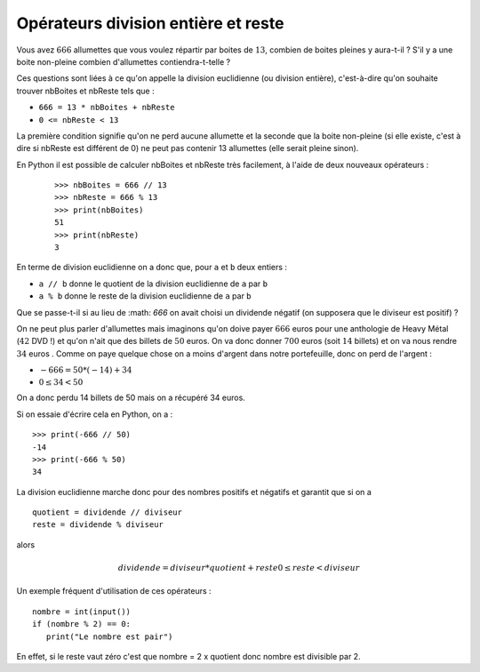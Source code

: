 Opérateurs division entière et reste
####################################

Vous avez :math:`666` allumettes que vous voulez répartir par boites de :math:`13`, combien de
boites pleines y aura-t-il ? S'il y a une boite non-pleine combien
d'allumettes contiendra-t-telle ?

Ces questions sont liées à ce qu'on appelle la division euclidienne (ou division entière), c'est-à-dire qu'on souhaite trouver nbBoites et nbReste tels que :


*	``666 = 13 * nbBoites + nbReste``
*	``0 <= nbReste < 13``

La première condition signifie qu'on ne perd aucune allumette et la seconde
que la boite non-pleine (si elle existe, c'est à dire si nbReste est différent
de 0) ne peut pas contenir 13 allumettes (elle serait pleine sinon).

En Python il est possible de calculer nbBoites et nbReste très facilement, à l'aide de deux nouveaux opérateurs :

	::

		>>> nbBoites = 666 // 13
		>>> nbReste = 666 % 13
		>>> print(nbBoites)
		51 
		>>> print(nbReste)
		3 

En terme de division euclidienne on a donc que, pour ``a`` et ``b`` deux
entiers :

*	``a // b`` donne le quotient de la division euclidienne de ``a`` par ``b``
*	``a % b`` donne le reste de la division euclidienne de ``a`` par ``b``

Que se passe-t-il si au lieu de :math: `666` on avait choisi un dividende négatif (on
supposera que le diviseur est positif) ?

On ne peut plus parler d'allumettes mais imaginons qu'on doive payer :math:`666` euros pour une anthologie de Heavy Métal (:math:`42` DVD !) et qu'on n'ait que des billets de :math:`50` euros. On va donc donner :math:`700` euros (soit :math:`14` billets) et on va nous rendre :math:`34` euros . Comme on paye quelque chose on a moins d'argent dans notre portefeuille, donc on perd de l'argent :

*	:math:`-666 = 50 * (-14) + 34`
*	:math:`0 \leq 34 < 50`

On a donc perdu 14 billets de 50 mais on a récupéré 34 euros.

Si on essaie d'écrire cela en Python, on a :

::

	>>> print(-666 // 50)
	-14 
	>>> print(-666 % 50)
	34 

La division euclidienne marche donc pour des nombres positifs et négatifs et
garantit que si on a

::	

	quotient = dividende // diviseur
	reste = dividende % diviseur

alors

..	math::

	dividende = diviseur * quotient + reste
	0 \leq reste < diviseur

Un exemple fréquent d'utilisation de ces opérateurs :

::

	nombre = int(input())
	if (nombre % 2) == 0:
	   print("Le nombre est pair")

En effet, si le reste vaut zéro c'est que nombre = 2 x quotient donc nombre
est divisible par 2.
